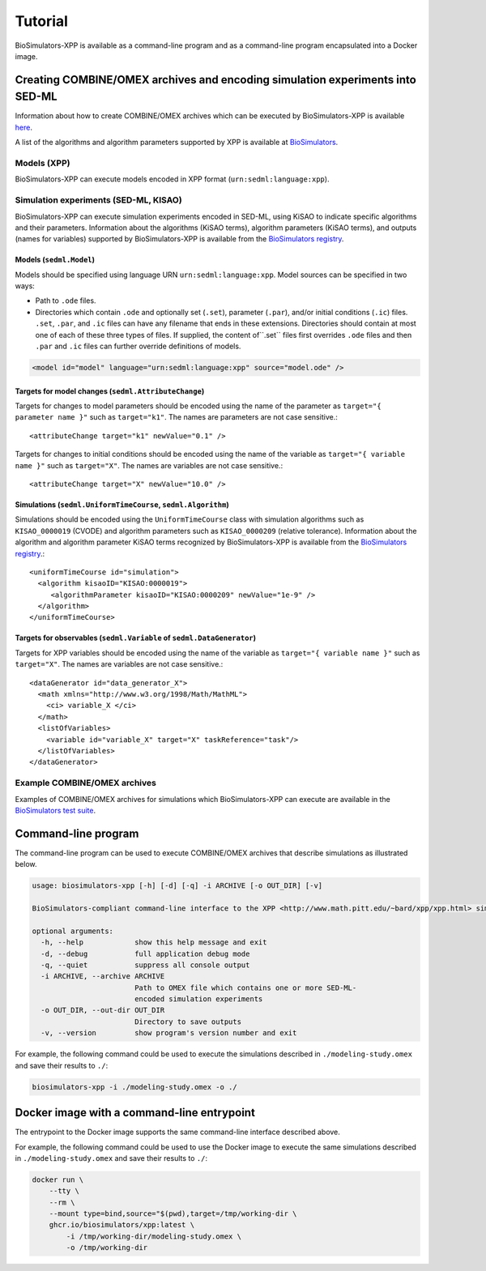 Tutorial
========

BioSimulators-XPP is available as a command-line program and as a command-line program encapsulated into a Docker image.


Creating COMBINE/OMEX archives and encoding simulation experiments into SED-ML
------------------------------------------------------------------------------

Information about how to create COMBINE/OMEX archives which can be executed by BioSimulators-XPP is available `here <`https://docs.biosimulations.org/users/creating-projects/>`_.

A list of the algorithms and algorithm parameters supported by XPP is available at `BioSimulators <https://biosimulators.org/simulators/xpp>`_.

Models (XPP)
^^^^^^^^^^^^

BioSimulators-XPP can execute models encoded in XPP format (``urn:sedml:language:xpp``).


Simulation experiments (SED-ML, KISAO)
^^^^^^^^^^^^^^^^^^^^^^^^^^^^^^^^^^^^^^

BioSimulators-XPP can execute simulation experiments encoded in SED-ML, using KiSAO to indicate specific algorithms and their parameters. Information about the algorithms (KiSAO terms), algorithm parameters (KiSAO terms), and outputs (names for variables) supported by BioSimulators-XPP is available from the `BioSimulators registry <https://biosimulators.org/simulators/xpp>`_.


Models (``sedml.Model``)
""""""""""""""""""""""""

Models should be specified using language URN ``urn:sedml:language:xpp``. Model sources can be specified in two ways:

* Path to ``.ode`` files.
* Directories which contain ``.ode`` and optionally set (``.set``), parameter (``.par``), and/or initial conditions (``.ic``) files. ``.set``, ``.par``, and ``.ic`` files can have any filename that ends in these extensions. Directories should contain at most one of each of these three types of files. If supplied, the content of``.set`` files first overrides ``.ode`` files and then ``.par`` and ``.ic`` files can further override definitions of models.

.. code-block:: text

    <model id="model" language="urn:sedml:language:xpp" source="model.ode" />


Targets for model changes (``sedml.AttributeChange``)
"""""""""""""""""""""""""""""""""""""""""""""""""""""
Targets for changes to model parameters should be encoded using the name of the parameter as ``target="{ parameter name }"`` such as ``target="k1"``. The names are parameters are not case sensitive.::

    <attributeChange target="k1" newValue="0.1" />

Targets for changes to initial conditions should be encoded using the name of the variable as ``target="{ variable name }"`` such as ``target="X"``. The names are variables are not case sensitive.::

    <attributeChange target="X" newValue="10.0" />


Simulations (``sedml.UniformTimeCourse``, ``sedml.Algorithm``)
""""""""""""""""""""""""""""""""""""""""""""""""""""""""

Simulations should be encoded using the ``UniformTimeCourse`` class with simulation algorithms such as ``KISAO_0000019`` (CVODE) and algorithm parameters such as ``KISAO_0000209`` (relative tolerance). Information about the algorithm and algorithm parameter KiSAO terms recognized by BioSimulators-XPP is available from the `BioSimulators registry <https://biosimulators.org/simulators/xpp>`_.::

    <uniformTimeCourse id="simulation">
      <algorithm kisaoID="KISAO:0000019">
         <algorithmParameter kisaoID="KISAO:0000209" newValue="1e-9" />
      </algorithm>
    </uniformTimeCourse>


Targets for observables (``sedml.Variable`` of ``sedml.DataGenerator``)
"""""""""""""""""""""""""""""""""""""""""""""""""""""""""""""""""""""""
Targets for XPP variables should be encoded using the name of the variable as ``target="{ variable name }"`` such as ``target="X"``. The names are variables are not case sensitive.::

    <dataGenerator id="data_generator_X">
      <math xmlns="http://www.w3.org/1998/Math/MathML">
        <ci> variable_X </ci>
      </math>
      <listOfVariables>
        <variable id="variable_X" target="X" taskReference="task"/>
      </listOfVariables>
    </dataGenerator>


Example COMBINE/OMEX archives
^^^^^^^^^^^^^^^^^^^^^^^^^^^^^

Examples of COMBINE/OMEX archives for simulations which BioSimulators-XPP can execute are available in the `BioSimulators test suite <https://github.com/biosimulators/Biosimulators_test_suite/tree/deploy/examples>`_.


Command-line program
--------------------

The command-line program can be used to execute COMBINE/OMEX archives that describe simulations as illustrated below.

.. code-block:: text

    usage: biosimulators-xpp [-h] [-d] [-q] -i ARCHIVE [-o OUT_DIR] [-v]

    BioSimulators-compliant command-line interface to the XPP <http://www.math.pitt.edu/~bard/xpp/xpp.html> simulation program.

    optional arguments:
      -h, --help            show this help message and exit
      -d, --debug           full application debug mode
      -q, --quiet           suppress all console output
      -i ARCHIVE, --archive ARCHIVE
                            Path to OMEX file which contains one or more SED-ML-
                            encoded simulation experiments
      -o OUT_DIR, --out-dir OUT_DIR
                            Directory to save outputs
      -v, --version         show program's version number and exit

For example, the following command could be used to execute the simulations described in ``./modeling-study.omex`` and save their results to ``./``:

.. code-block:: text

    biosimulators-xpp -i ./modeling-study.omex -o ./


Docker image with a command-line entrypoint
-------------------------------------------

The entrypoint to the Docker image supports the same command-line interface described above.

For example, the following command could be used to use the Docker image to execute the same simulations described in ``./modeling-study.omex`` and save their results to ``./``:

.. code-block:: text

    docker run \
        --tty \
        --rm \
        --mount type=bind,source="$(pwd),target=/tmp/working-dir \
        ghcr.io/biosimulators/xpp:latest \
            -i /tmp/working-dir/modeling-study.omex \
            -o /tmp/working-dir
